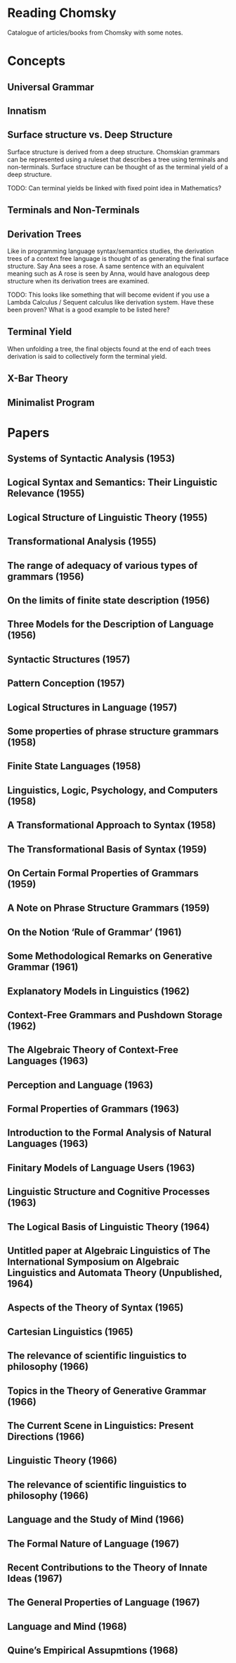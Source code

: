 * Reading Chomsky

Catalogue of articles/books from Chomsky with some notes.

* Concepts

** Universal Grammar
** Innatism
** Surface structure vs. Deep Structure

Surface structure is derived from a deep structure. Chomskian grammars can be represented using a ruleset that describes a tree using terminals and non-terminals. Surface structure can be thought of as the terminal yield of a deep structure.

TODO: Can terminal yields be linked with fixed point idea in Mathematics?

** Terminals and Non-Terminals

** Derivation Trees
Like in programming language syntax/semantics studies, the derivation trees of a context free language is thought of as generating the final surface structure. Say Ana sees a rose. A same sentence with an equivalent meaning such as A rose is seen by Anna, would have analogous deep structure when its derivation trees are examined.

TODO: This looks like something that will become evident if you use a Lambda Calculus / Sequent calculus like derivation system. Have these been proven? What is a good example to be listed here?

** Terminal Yield
When unfolding a tree, the final objects found at the end of each trees derivation is said to collectively form the terminal yield.

** X-Bar Theory
** Minimalist Program

* Papers

** Systems of Syntactic Analysis (1953)

** Logical Syntax and Semantics: Their Linguistic Relevance (1955)

** Logical Structure of Linguistic Theory (1955)

** Transformational Analysis (1955)

** The range of adequacy of various types of grammars (1956)

** On the limits of finite state description (1956)

** Three Models for the Description of Language (1956)

** Syntactic Structures (1957)

** Pattern Conception (1957)

** Logical Structures in Language (1957)

** Some properties of phrase structure grammars (1958)

** Finite State Languages (1958)

** Linguistics, Logic, Psychology, and Computers (1958)

** A Transformational Approach to Syntax (1958)

** The Transformational Basis of Syntax (1959)

** On Certain Formal Properties of Grammars (1959)

** A Note on Phrase Structure Grammars (1959)

** On the Notion ‘Rule of Grammar’ (1961)

** Some Methodological Remarks on Generative Grammar (1961)

** Explanatory Models in Linguistics (1962)

** Context-Free Grammars and Pushdown Storage (1962)

** The Algebraic Theory of Context-Free Languages (1963)

** Perception and Language (1963)

** Formal Properties of Grammars (1963)

** Introduction to the Formal Analysis of Natural Languages (1963)

** Finitary Models of Language Users (1963)

** Linguistic Structure and Cognitive Processes (1963)

** The Logical Basis of Linguistic Theory (1964)

** Untitled paper at Algebraic  Linguistics of The International Symposium on Algebraic Linguistics and Automata Theory (Unpublished, 1964)

** Aspects of the Theory of Syntax (1965)

** Cartesian Linguistics (1965)

** The relevance of scientific linguistics to philosophy (1966)

** Topics in the Theory of Generative Grammar (1966)

** The Current Scene in Linguistics: Present Directions (1966)

** Linguistic Theory (1966)

** The relevance of scientific linguistics to philosophy (1966)

** Language and the Study of Mind (1966)

** The Formal Nature of Language (1967)

** Recent Contributions to the Theory of Innate Ideas (1967)

** The General Properties of Language (1967)

** Language and Mind (1968)

** Quine’s Empirical Assupmtions (1968)
